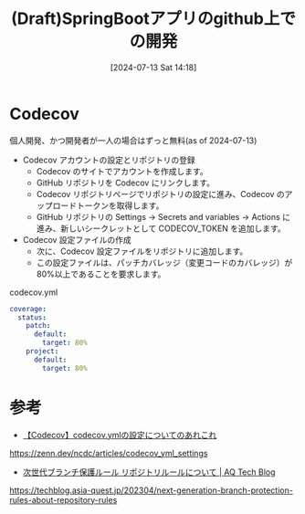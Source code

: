 #+BLOG: wurly-blog
#+POSTID: 1492
#+ORG2BLOG:
#+DATE: [2024-07-13 Sat 14:18]
#+OPTIONS: toc:nil num:nil todo:nil pri:nil tags:nil ^:nil
#+CATEGORY: 
#+TAGS: 
#+DESCRIPTION:
#+TITLE: (Draft)SpringBootアプリのgithub上での開発

* Codecov

個人開発、かつ開発者が一人の場合はずっと無料(as of 2024-07-13)

 - Codecov アカウントの設定とリポジトリの登録
  - Codecov のサイトでアカウントを作成します。
  - GitHub リポジトリを Codecov にリンクします。
  - Codecov リポジトリページでリポジトリの設定に進み、Codecov のアップロードトークンを取得します。
  - GitHub リポジトリの Settings -> Secrets and variables -> Actions に進み、新しいシークレットとして CODECOV_TOKEN を追加します。

 - Codecov 設定ファイルの作成
  - 次に、Codecov 設定ファイルをリポジトリに追加します。
  - この設定ファイルは、パッチカバレッジ（変更コードのカバレッジ）が80%以上であることを要求します。

codecov.yml

#+begin_src yaml
coverage:
  status:
    patch:
      default:
        target: 80%
    project:
      default:
        target: 80%
#+end_src

* 参考
 - [[https://zenn.dev/ncdc/articles/codecov_yml_settings][【Codecov】codecov.ymlの設定についてのあれこれ]]
https://zenn.dev/ncdc/articles/codecov_yml_settings


 - [[https://techblog.asia-quest.jp/202304/next-generation-branch-protection-rules-about-repository-rules][次世代ブランチ保護ルール リポジトリルールについて | AQ Tech Blog]]
https://techblog.asia-quest.jp/202304/next-generation-branch-protection-rules-about-repository-rules
